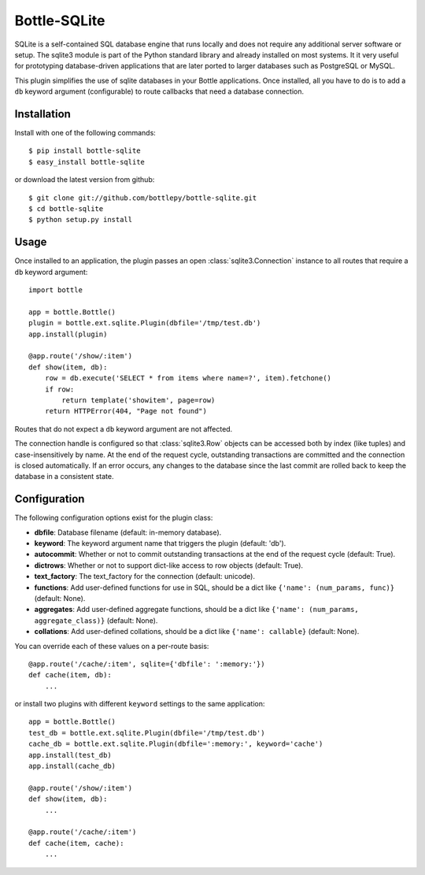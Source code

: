 =====================
Bottle-SQLite
=====================

.. image:: https://travis-ci.org/bottlepy/bottle-sqlite.png?branch=master
    :target: https://travis-ci.org/bottlepy/bottle-sqlite
    :alt: Build Status - Travis CI

SQLite is a self-contained SQL database engine that runs locally and does not 
require any additional server software or setup. The sqlite3 module is part of the 
Python standard library and already installed on most systems. It it very useful 
for prototyping database-driven applications that are later ported to larger 
databases such as PostgreSQL or MySQL. 

This plugin simplifies the use of sqlite databases in your Bottle applications. 
Once installed, all you have to do is to add a ``db`` keyword argument 
(configurable) to route callbacks that need a database connection.

Installation
===============

Install with one of the following commands::

    $ pip install bottle-sqlite
    $ easy_install bottle-sqlite

or download the latest version from github::

    $ git clone git://github.com/bottlepy/bottle-sqlite.git
    $ cd bottle-sqlite
    $ python setup.py install

Usage
===============

Once installed to an application, the plugin passes an open 
:class:`sqlite3.Connection` instance to all routes that require a ``db`` keyword 
argument::

    import bottle

    app = bottle.Bottle()
    plugin = bottle.ext.sqlite.Plugin(dbfile='/tmp/test.db')
    app.install(plugin)

    @app.route('/show/:item')
    def show(item, db):
        row = db.execute('SELECT * from items where name=?', item).fetchone()
        if row:
            return template('showitem', page=row)
        return HTTPError(404, "Page not found")

Routes that do not expect a ``db`` keyword argument are not affected.

The connection handle is configured so that :class:`sqlite3.Row` objects can be 
accessed both by index (like tuples) and case-insensitively by name. At the end of 
the request cycle, outstanding transactions are committed and the connection is 
closed automatically. If an error occurs, any changes to the database since the 
last commit are rolled back to keep the database in a consistent state.

Configuration
=============

The following configuration options exist for the plugin class:

* **dbfile**: Database filename (default: in-memory database).
* **keyword**: The keyword argument name that triggers the plugin (default: 'db').
* **autocommit**: Whether or not to commit outstanding transactions at the end of the request cycle (default: True).
* **dictrows**: Whether or not to support dict-like access to row objects (default: True).
* **text_factory**: The text_factory for the connection (default: unicode).
* **functions**: Add user-defined functions for use in SQL, should be a dict like ``{'name': (num_params, func)}`` (default: None).
* **aggregates**: Add user-defined aggregate functions, should be a dict like ``{'name': (num_params, aggregate_class)}`` (default: None).
* **collations**: Add user-defined collations, should be a dict like ``{'name': callable}`` (default: None).

You can override each of these values on a per-route basis:: 

    @app.route('/cache/:item', sqlite={'dbfile': ':memory:'})
    def cache(item, db):
        ...
   
or install two plugins with different ``keyword`` settings to the same application::

    app = bottle.Bottle()
    test_db = bottle.ext.sqlite.Plugin(dbfile='/tmp/test.db')
    cache_db = bottle.ext.sqlite.Plugin(dbfile=':memory:', keyword='cache')
    app.install(test_db)
    app.install(cache_db)

    @app.route('/show/:item')
    def show(item, db):
        ...

    @app.route('/cache/:item')
    def cache(item, cache):
        ...
